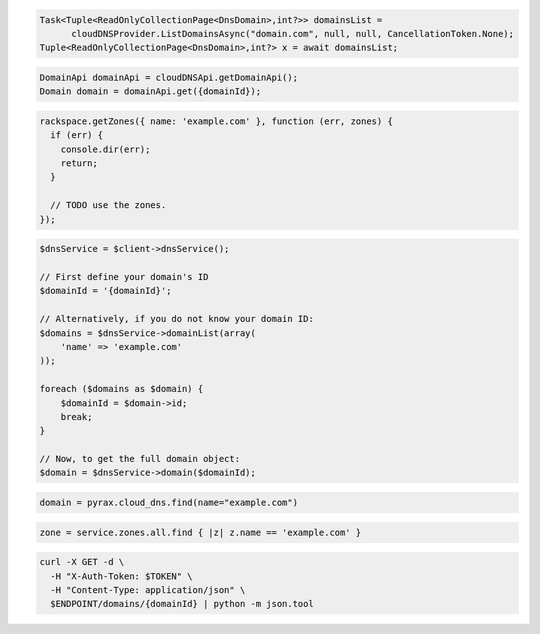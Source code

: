 .. code-block:: csharp

  Task<Tuple<ReadOnlyCollectionPage<DnsDomain>,int?>> domainsList = 
	cloudDNSProvider.ListDomainsAsync("domain.com", null, null, CancellationToken.None);
  Tuple<ReadOnlyCollectionPage<DnsDomain>,int?> x = await domainsList;

.. code-block:: java

  DomainApi domainApi = cloudDNSApi.getDomainApi();
  Domain domain = domainApi.get({domainId});

.. code-block:: javascript

  rackspace.getZones({ name: 'example.com' }, function (err, zones) {
    if (err) {
      console.dir(err);
      return;
    }

    // TODO use the zones.
  });

.. code-block:: php

  $dnsService = $client->dnsService();

  // First define your domain's ID
  $domainId = '{domainId}';

  // Alternatively, if you do not know your domain ID:
  $domains = $dnsService->domainList(array(
      'name' => 'example.com'
  ));

  foreach ($domains as $domain) {
      $domainId = $domain->id;
      break;
  }

  // Now, to get the full domain object:
  $domain = $dnsService->domain($domainId);

.. code-block:: python

  domain = pyrax.cloud_dns.find(name="example.com")

.. code-block:: ruby

  zone = service.zones.all.find { |z| z.name == 'example.com' }

.. code-block:: sh

  curl -X GET -d \
    -H "X-Auth-Token: $TOKEN" \
    -H "Content-Type: application/json" \
    $ENDPOINT/domains/{domainId} | python -m json.tool
